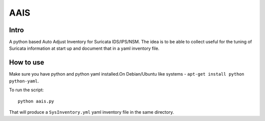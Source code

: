 =====
AAIS  
=====

Intro
=====

A python based Auto Adjust Inventory for Suricata IDS/IPS/NSM. 
The idea is to be able to collect useful for the tuning of Suricata information at start up and document that in a yaml inventory file.



How to use
==========

Make sure you have python and python yaml installed.On Debian/Ubuntu like systems - ``apt-get install python python-yaml``.

To run the script: ::

 python aais.py

That will produce a ``SysInventory.yml`` yaml inventory file in the same directory.
